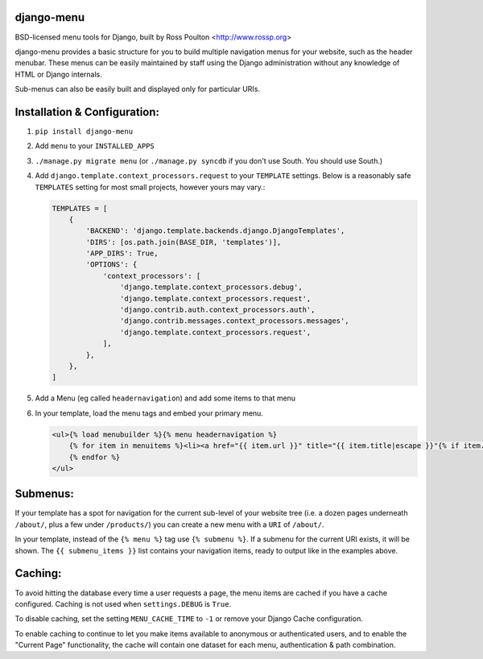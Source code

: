 django-menu
-----------

BSD-licensed menu tools for Django, built by Ross Poulton <http://www.rossp.org>

django-menu provides a basic structure for you to build multiple navigation 
menus for your website, such as the header menubar. These menus can be easily 
maintained by staff using the Django administration without any knowledge 
of HTML or Django internals.

Sub-menus can also be easily built and displayed only for particular URIs.

Installation & Configuration:
-----------------------------

1. ``pip install django-menu``

2. Add ``menu`` to your ``INSTALLED_APPS``

3. ``./manage.py migrate menu`` (or ``./manage.py syncdb`` if you don't use South. You should use South.)

4. Add ``django.template.context_processors.request`` to your ``TEMPLATE`` settings. Below is a reasonably safe ``TEMPLATES`` setting for most small projects, however yours may vary.:

   .. code-block:: python
  
               TEMPLATES = [
                   {
                       'BACKEND': 'django.template.backends.django.DjangoTemplates',
                       'DIRS': [os.path.join(BASE_DIR, 'templates')],
                       'APP_DIRS': True,
                       'OPTIONS': {
                           'context_processors': [
                               'django.template.context_processors.debug',
                               'django.template.context_processors.request',
                               'django.contrib.auth.context_processors.auth',
                               'django.contrib.messages.context_processors.messages',
                               'django.template.context_processors.request',
                           ],
                       },
                   },
               ]

5. Add a Menu (eg called ``headernavigation``) and add some items to that menu

6. In your template, load the menu tags and embed your primary menu.

   .. code-block:: html+django

                <ul>{% load menubuilder %}{% menu headernavigation %}
                    {% for item in menuitems %}<li><a href="{{ item.url }}" title="{{ item.title|escape }}"{% if item.current %} class='current'{% endif %}>{{ item.title }}</a></li>
                    {% endfor %}
                </ul>


Submenus:
---------
If your template has a spot for navigation for the current sub-level of your 
website tree (i.e. a dozen pages underneath ``/about/``, plus a few under 
``/products/``)  you can create a new menu with a ``URI`` of ``/about/``.

In your template, instead of the ``{% menu %}`` tag use ``{% submenu %}``.  If a 
submenu for the current URI exists, it will be shown. The ``{{ submenu_items }}``
list contains your navigation items, ready to output like in the examples above.

Caching:
--------
To avoid hitting the database every time a user requests a page, the menu items are 
cached if you have a cache configured. Caching is not used when ``settings.DEBUG`` is ``True``.

To disable caching, set the setting ``MENU_CACHE_TIME`` to ``-1`` or remove your 
Django Cache configuration.

To enable caching to continue to let you make items available to anonymous or 
authenticated users, and to enable the "Current Page" functionality, the cache
will contain one dataset for each menu, authentication & path combination.
